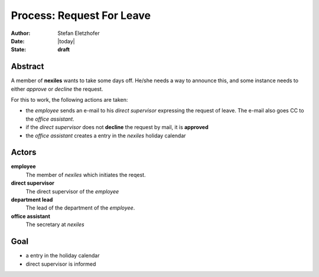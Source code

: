 ==========================
Process: Request For Leave
==========================

:Author:    Stefan Eletzhofer
:Date:      |today|
:State:     **draft**

Abstract
========

A member of **nexiles** wants to take some days off.  He/she needs a way to
announce this, and some instance needs to either *approve* or *decline* the
request.

For this to work, the following actions are taken:

- the *employee* sends an e-mail to his *direct supervisor* expressing the
  request of leave.  The e-mail also goes CC to the *office assistant*.

- if the *direct supervisor* does not **decline** the request by mail,
  it is **approved**

- the *office assistant* creates a entry in the *nexiles* holiday calendar

Actors
======

**employee**
  The member of *nexiles* which initiates the reqest.

**direct supervisor**
  The direct supervisor of the *employee*

**department lead**
  The lead of the department of the *employee*.

**office assistant**
  The secretary at *nexiles*

Goal
====

- a entry in the holiday calendar
- direct supervisor is informed

.. vim: set ft=rst tw=75 nocin nosi ai sw=4 ts=4 expandtab:
